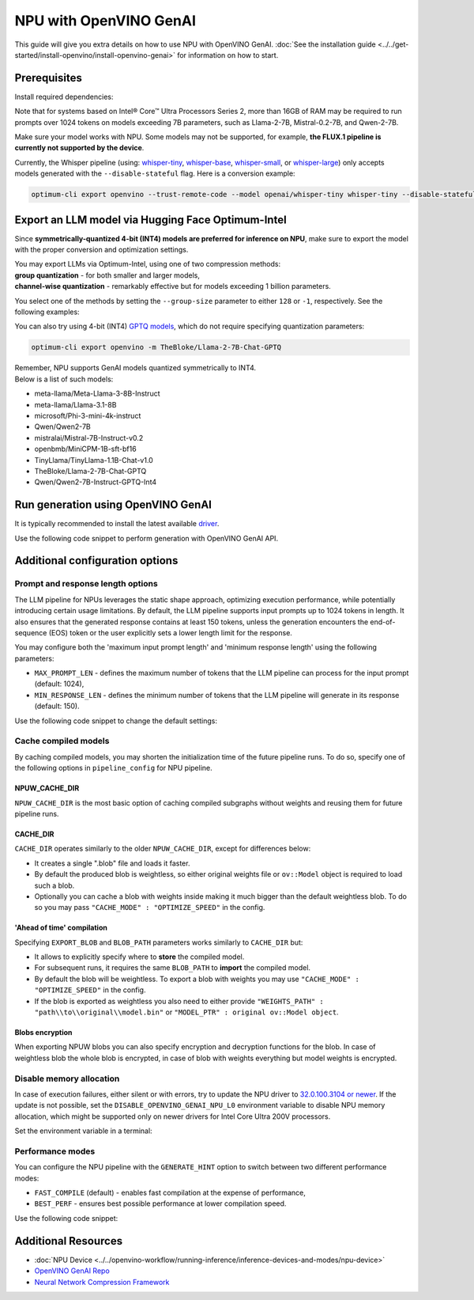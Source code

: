 NPU with OpenVINO GenAI
===============================================================================================

.. meta::
   :description: Learn how to use OpenVINO GenAI to execute LLM models on NPU.


This guide will give you extra details on how to use NPU with OpenVINO GenAI.
:doc:`See the installation guide <../../get-started/install-openvino/install-openvino-genai>`
for information on how to start.

Prerequisites
###############################################################################################

Install required dependencies:

.. tab-set::

   .. tab-item:: Linux

      .. code-block:: console

         python3 -m venv npu-env
         npu-env/bin/activate
         pip install  nncf==2.14.1 onnx==1.17.0 optimum-intel==1.22.0
         pip install openvino==2025.1 openvino-tokenizers==2025.1 openvino-genai==2025.1


      For the pre-production version, use the following line, instead:

      .. code-block:: console

         pip install --pre openvino openvino-tokenizers openvino-genai --extra-index-url https://storage.openvinotoolkit.org/simple/wheels/nightly


   .. tab-item:: Windows

      .. code-block:: console

         python -m venv npu-env
         npu-env\Scripts\activate
         pip install  nncf==2.14.1 onnx==1.17.0 optimum-intel==1.22.0
         pip install openvino==2025.1 openvino-tokenizers==2025.1 openvino-genai==2025.1


      For the pre-production version, use the following line, instead:

      .. code-block:: console

         pip install --pre openvino openvino-tokenizers openvino-genai --extra-index-url https://storage.openvinotoolkit.org/simple/wheels/nightly


Note that for systems based on Intel® Core™ Ultra Processors Series 2, more than 16GB of RAM
may be required to run prompts over 1024 tokens on models exceeding 7B parameters,
such as Llama-2-7B, Mistral-0.2-7B, and Qwen-2-7B.

Make sure your model works with NPU. Some models may not be supported, for example,
**the FLUX.1 pipeline is currently not supported by the device**.

Currently, the Whisper pipeline (using:
`whisper-tiny <https://huggingface.co/openai/whisper-tiny>`__,
`whisper-base <https://huggingface.co/openai/whisper-base>`__,
`whisper-small <https://huggingface.co/openai/whisper-small>`__, or
`whisper-large <https://huggingface.co/openai/whisper-large>`__)
only accepts models generated with the ``--disable-stateful`` flag.
Here is a conversion example:

.. code:: console

   optimum-cli export openvino --trust-remote-code --model openai/whisper-tiny whisper-tiny --disable-stateful



Export an LLM model via Hugging Face Optimum-Intel
###############################################################################################

Since **symmetrically-quantized 4-bit (INT4) models are preferred for inference on NPU**, make
sure to export the model with the proper conversion and optimization settings.

| You may export LLMs via Optimum-Intel, using one of two compression methods:
| **group quantization** - for both smaller and larger models,
| **channel-wise quantization** - remarkably effective but for models exceeding 1 billion parameters.

You select one of the methods by setting the ``--group-size`` parameter to either ``128`` or
``-1``, respectively. See the following examples:

.. tab-set::

   .. tab-item:: Channel-wise quantization

      .. tab-set::

         .. tab-item:: Data-free quantization


            .. code-block:: console
               :name: channel-wise-data-free-quant

               optimum-cli export openvino -m meta-llama/Llama-2-7b-chat-hf --weight-format int4 --sym --ratio 1.0 --group-size -1 Llama-2-7b-chat-hf

         .. tab-item:: Data-aware quantization

            If you want to improve accuracy, make sure you:

            1. Update NNCF: ``pip install nncf==2.13``
            2. Use ``--scale_estimation --dataset <dataset_name>`` and accuracy aware quantization ``--awq``:

               .. code-block:: console
                  :name: channel-wise-data-aware-quant

                  optimum-cli export openvino -m meta-llama/Llama-2-7b-chat-hf --weight-format int4 --sym --group-size -1 --ratio 1.0 --awq --scale-estimation --dataset wikitext2  Llama-2-7b-chat-hf


      .. important::

         Remember that the negative value of ``-1`` is required here, not ``1``.

   .. tab-item:: Group quantization

      .. code-block:: console
         :name: group-quant

         optimum-cli export openvino -m TinyLlama/TinyLlama-1.1B-Chat-v1.0 --weight-format int4 --sym --ratio 1.0 --group-size 128 TinyLlama-1.1B-Chat-v1.0



You can also try using 4-bit (INT4)
`GPTQ models <https://huggingface.co/models?other=gptq,4-bit&sort=trending>`__,
which do not require specifying quantization parameters:

.. code-block:: console

   optimum-cli export openvino -m TheBloke/Llama-2-7B-Chat-GPTQ


| Remember, NPU supports GenAI models quantized symmetrically to INT4.
| Below is a list of such models:

* meta-llama/Meta-Llama-3-8B-Instruct
* meta-llama/Llama-3.1-8B
* microsoft/Phi-3-mini-4k-instruct
* Qwen/Qwen2-7B
* mistralai/Mistral-7B-Instruct-v0.2
* openbmb/MiniCPM-1B-sft-bf16
* TinyLlama/TinyLlama-1.1B-Chat-v1.0
* TheBloke/Llama-2-7B-Chat-GPTQ
* Qwen/Qwen2-7B-Instruct-GPTQ-Int4


Run generation using OpenVINO GenAI
###############################################################################################

It is typically recommended to install the latest available
`driver <https://www.intel.com/content/www/us/en/download/794734/intel-npu-driver-windows.html>`__.

Use the following code snippet to perform generation with OpenVINO GenAI API.


.. tab-set::

   .. tab-item:: Python
      :sync: py

      .. code-block:: python
         :emphasize-lines: 4

         import openvino_genai as ov_genai
         model_path = "TinyLlama"
         pipe = ov_genai.LLMPipeline(model_path, "NPU")
         print(pipe.generate("The Sun is yellow because", max_new_tokens=100))

   .. tab-item:: C++
      :sync: cpp

      .. code-block:: cpp
         :emphasize-lines: 7, 9

         #include "openvino/genai/llm_pipeline.hpp"
         #include <iostream>

         int main(int argc, char* argv[]) {
            std::string model_path = "TinyLlama";
            ov::genai::LLMPipeline pipe(models_path, "NPU");
            ov::genai::GenerationConfig config;
            config.max_new_tokens=100;
            std::cout << pipe.generate("The Sun is yellow because", config);
         }


Additional configuration options
###############################################################################################

Prompt and response length options
+++++++++++++++++++++++++++++++++++++++++++++++++++++++++++++++++++++++++++++++++++++++++++++++

The LLM pipeline for NPUs leverages the static shape approach, optimizing execution performance,
while potentially introducing certain usage limitations. By default, the LLM pipeline supports
input prompts up to 1024 tokens in length. It also ensures that the generated response contains
at least 150 tokens, unless the generation encounters the end-of-sequence (EOS) token or the
user explicitly sets a lower length limit for the response.

You may configure both the 'maximum input prompt length' and 'minimum response length' using
the following parameters:

* ``MAX_PROMPT_LEN`` - defines the maximum number of tokens that the LLM pipeline can process
  for the input prompt (default: 1024),
* ``MIN_RESPONSE_LEN`` - defines the minimum number of tokens that the LLM pipeline will generate
  in its response (default: 150).

Use the following code snippet to change the default settings:

.. tab-set::

   .. tab-item:: Python
      :sync: py

      .. code-block:: python

         pipeline_config = { "MAX_PROMPT_LEN": 1024, "MIN_RESPONSE_LEN": 512 }
         pipe = ov_genai.LLMPipeline(model_path, "NPU", pipeline_config)

   .. tab-item:: C++
      :sync: cpp

      .. code-block:: cpp

         ov::AnyMap pipeline_config = { { "MAX_PROMPT_LEN",  1024 }, { "MIN_RESPONSE_LEN", 512 } };
         ov::genai::LLMPipeline pipe(model_path, "NPU", pipeline_config);


Cache compiled models
+++++++++++++++++++++++++++++++++++++++++++++++++++++++++++++++++++++++++++++++++++++++++++++++

By caching compiled models, you may shorten the initialization time of the future pipeline
runs. To do so, specify one of the following options in ``pipeline_config`` for NPU pipeline.

NPUW_CACHE_DIR
-----------------------------------------------------------------------------------------------

``NPUW_CACHE_DIR`` is the most basic option of caching compiled subgraphs without weights and
reusing them for future pipeline runs.


CACHE_DIR
-----------------------------------------------------------------------------------------------

``CACHE_DIR`` operates similarly to the older ``NPUW_CACHE_DIR``, except for differences below:

* It creates a single ".blob" file and loads it faster.
* By default the produced blob is weightless, so either original weights file or ``ov::Model``
  object is required to load such a blob.
* Optionally you can cache a blob with weights inside making it much bigger than the default
  weightless blob. To do so you may pass ``"CACHE_MODE" : "OPTIMIZE_SPEED"`` in the config.

.. tab-set::

   .. tab-item:: Python example
      :sync: py

      .. code-block:: python

         pipeline_config = { "CACHE_DIR": ".npucache" }
         pipe = ov_genai.LLMPipeline(model_path, "NPU", pipeline_config)

   .. tab-item:: C++ example
      :sync: cpp

      .. code-block:: cpp

         ov::AnyMap pipeline_config = { { "CACHE_DIR",  ".npucache" } };
         ov::genai::LLMPipeline pipe(model_path, "NPU", pipeline_config);


'Ahead of time' compilation
-----------------------------------------------------------------------------------------------

Specifying ``EXPORT_BLOB`` and ``BLOB_PATH`` parameters works similarly to ``CACHE_DIR`` but:

* It allows to explicitly specify where to **store** the compiled model.
* For subsequent runs, it requires the same ``BLOB_PATH`` to **import** the compiled model.
* By default the blob will be weightless. To export a blob with weights you may use
  ``"CACHE_MODE" : "OPTIMIZE_SPEED"`` in the config.
* If the blob is exported as weightless you also need to either provide
  ``"WEIGHTS_PATH" : "path\\to\\original\\model.bin"`` or ``"MODEL_PTR" : original ov::Model object``.

.. tab-set::

   .. tab-item:: Export weightless example

      .. tab-set::

         .. tab-item:: Python
            :sync: py

            .. code-block:: python

               pipeline_config = { "EXPORT_BLOB": "YES", "BLOB_PATH": ".npucache\\compiled_model.blob" }
               pipe = ov_genai.LLMPipeline(model_path, "NPU", pipeline_config)


         .. tab-item:: C++
            :sync: cpp

            .. code-block:: cpp

               ov::AnyMap pipeline_config = { { "EXPORT_BLOB", "YES" }, { "BLOB_PATH", ".npucache\\compiled_model.blob" } };
               ov::genai::LLMPipeline pipe(model_path, "NPU", pipeline_config);
   
   .. tab-item:: Import weightless example

      .. tab-set::

         .. tab-item:: Python
            :sync: py

            .. code-block:: python

               pipeline_config = { "BLOB_PATH": ".npucache\\compiled_model.blob", "WEIGHTS_PATH": "path\\to\\original\\model.bin" }
               pipe = ov_genai.LLMPipeline(model_path, "NPU", pipeline_config)


         .. tab-item:: C++
            :sync: cpp

            .. code-block:: cpp

               ov::AnyMap pipeline_config = { { "BLOB_PATH", ".npucache\\compiled_model.blob" }, { "WEIGHTS_PATH", "path\\to\\original\\model.bin" } };
               ov::genai::LLMPipeline pipe(model_path, "NPU", pipeline_config);
   
   .. tab-item:: Export with weights example

      .. tab-set::

         .. tab-item:: Python
            :sync: py

            .. code-block:: python

               pipeline_config = { "EXPORT_BLOB": "YES", "BLOB_PATH": ".npucache\\compiled_model.blob", "CACHE_MODE" : "OPTIMIZE_SPEED" }
               pipe = ov_genai.LLMPipeline(model_path, "NPU", pipeline_config)


         .. tab-item:: C++
            :sync: cpp

            .. code-block:: cpp

               ov::AnyMap pipeline_config = { { "EXPORT_BLOB", "YES" }, { "BLOB_PATH", ".npucache\\compiled_model.blob" }, { "CACHE_MODE", "OPTIMIZE_SPEED" } };
               ov::genai::LLMPipeline pipe(model_path, "NPU", pipeline_config);
   
   .. tab-item:: Import with weights example

      .. tab-set::

         .. tab-item:: Python
            :sync: py

            .. code-block:: python

               pipeline_config = { "BLOB_PATH": ".npucache\\compiled_model.blob" }
               pipe = ov_genai.LLMPipeline(model_path, "NPU", pipeline_config)


         .. tab-item:: C++
            :sync: cpp

            .. code-block:: cpp

               ov::AnyMap pipeline_config = { { "BLOB_PATH",  ".npucache\\compiled_model.blob" } };
               ov::genai::LLMPipeline pipe(model_path, "NPU", pipeline_config);


Blobs encryption
-----------------------------------------------------------------------------------------------

When exporting NPUW blobs you can also specify encryption and decryption functions for the blob.
In case of weightless blob the whole blob is encrypted, in case of blob with weights everything but
model weights is encrypted.

.. tab-set::

   .. tab-item:: Export example

      .. tab-set::

         .. tab-item:: C++
            :sync: cpp

            .. code-block:: cpp

               ov::EncryptionCallbacks encryption_callbacks;
               encryption_callbacks.encrypt = [](const std::string& s) { return s; };
               ov::AnyMap pipeline_config = { { "EXPORT_BLOB", "YES" }, { "BLOB_PATH", ".npucache\\compiled_model.blob" }, { "CACHE_ENCRYPTION_CALLBACKS", encryption_callbacks } };
               ov::genai::LLMPipeline pipe(model_path, "NPU", pipeline_config);
   
   .. tab-item:: Import example

      .. tab-set::

         .. tab-item:: C++
            :sync: cpp

            .. code-block:: cpp

               ov::EncryptionCallbacks encryption_callbacks;
               encryption_callbacks.decrypt = [](const std::string& s) { return s; };
               ov::AnyMap pipeline_config = { { "BLOB_PATH", ".npucache\\compiled_model.blob" }, { "WEIGHTS_PATH", "path\\to\\original\\model.bin" }, { "CACHE_ENCRYPTION_CALLBACKS", encryption_callbacks } };
               ov::genai::LLMPipeline pipe(model_path, "NPU", pipeline_config);


Disable memory allocation
+++++++++++++++++++++++++++++++++++++++++++++++++++++++++++++++++++++++++++++++++++++++++++++++

In case of execution failures, either silent or with errors, try to update the NPU driver to
`32.0.100.3104 or newer <https://www.intel.com/content/www/us/en/download/794734/intel-npu-driver-windows.html>`__.
If the update is not possible, set the ``DISABLE_OPENVINO_GENAI_NPU_L0``
environment variable to disable NPU memory allocation, which might be supported
only on newer drivers for Intel Core Ultra 200V processors.

Set the environment variable in a terminal:

.. tab-set::

   .. tab-item:: Linux
      :sync: linux

      .. code-block:: console

         export DISABLE_OPENVINO_GENAI_NPU_L0=1

   .. tab-item:: Windows
      :sync: win

      .. code-block:: console

         set DISABLE_OPENVINO_GENAI_NPU_L0=1


Performance modes
+++++++++++++++++++++++++++++++++++++++++++++++++++++++++++++++++++++++++++++++++++++++++++++++

You can configure the NPU pipeline with the ``GENERATE_HINT`` option to switch
between two different performance modes:

* ``FAST_COMPILE`` (default) - enables fast compilation at the expense of performance,
* ``BEST_PERF`` - ensures best possible performance at lower compilation speed.

Use the following code snippet:

.. tab-set::

   .. tab-item:: Python
      :sync: py

      .. code-block:: python

         pipeline_config = { "GENERATE_HINT": "BEST_PERF" }
         pipe = ov_genai.LLMPipeline(model_path, "NPU", pipeline_config)

   .. tab-item:: C++
      :sync: cpp

      .. code-block:: cpp

         ov::AnyMap pipeline_config = { { "GENERATE_HINT",  "BEST_PERF" } };
         ov::genai::LLMPipeline pipe(model_path, "NPU", pipeline_config);







Additional Resources
###############################################################################################

* :doc:`NPU Device <../../openvino-workflow/running-inference/inference-devices-and-modes/npu-device>`
* `OpenVINO GenAI Repo <https://github.com/openvinotoolkit/openvino.genai>`__
* `Neural Network Compression Framework <https://github.com/openvinotoolkit/nncf>`__
